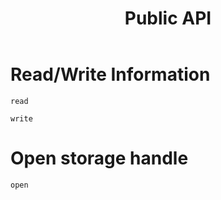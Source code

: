 #+title: Public API

* Read/Write Information

#+begin_src @docs
read
#+end_src

#+begin_src @docs
write
#+end_src

* Open storage handle

#+begin_src @docs
open
#+end_src
